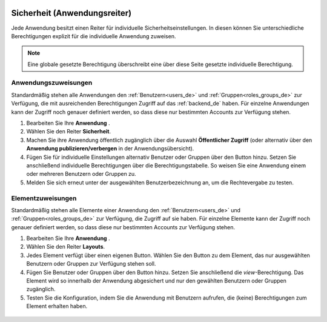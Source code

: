 .. _applicationsecurity_de:

 .. |mapbender-button-add| image:: ../../../figures/mapbender_button_add.png
 .. |mapbender-button-edit| image:: ../../../figures/mapbender_button_edit.png
 .. |mapbender-button-key| image:: ../../../figures/mapbender_button_key.png
 .. |mapbender-button-publish| image:: ../../../figures/mapbender_button_publish.png

Sicherheit (Anwendungsreiter)
#############################

Jede Anwendung besitzt einen Reiter für individuelle Sicherheitseinstellungen. In diesen können Sie unterschiedliche Berechtigungen explizit für die individuelle Anwendung zuweisen.

.. note:: Eine globale gesetzte Berechtigung überschreibt eine über diese Seite gesetzte individuelle Berechtigung.


Anwendungszuweisungen
*********************

Standardmäßig stehen alle Anwendungen den :ref:`Benutzern<users_de>` und :ref:`Gruppen<roles_groups_de>` zur Verfügung, die mit ausreichenden Berechtigungen Zugriff auf das :ref:`backend_de` haben. Für einzelne Anwendungen kann der Zugriff noch genauer definiert werden, so dass diese nur bestimmten Accounts zur Verfügung stehen.

#. Bearbeiten Sie Ihre **Anwendung** |mapbender-button-edit|.

#. Wählen Sie den Reiter **Sicherheit**.

#. Machen Sie ihre Anwendung öffentlich zugänglich über die Auswahl **Öffentlicher Zugriff** (oder alternativ über den **Anwendung publizieren/verbergen** |mapbender-button-publish| in der Anwendungsübersicht).

#. Fügen Sie für individuelle Einstellungen alternativ Benutzer oder Gruppen über den |mapbender-button-add| Button hinzu. Setzen Sie anschließend individuelle Berechtigungen über die Berechtigungstabelle. So weisen Sie eine Anwendung einem oder mehreren Benutzern oder Gruppen zu.

#. Melden Sie sich erneut unter der ausgewählten Benutzerbezeichnung an, um die Rechtevergabe zu testen.

  .. image:: ../../../figures/de/mapbender_security.png
     :width: 100%


Elementzuweisungen
******************

Standardmäßig stehen alle Elemente einer Anwendung den :ref:`Benutzern<users_de>` und :ref:`Gruppen<roles_groups_de>` zur Verfügung, die Zugriff auf sie haben. Für einzelne Elemente kann der Zugriff noch genauer definiert werden, so dass diese nur bestimmten Accounts zur Verfügung stehen.

#. Bearbeiten Sie Ihre **Anwendung** |mapbender-button-edit|.

#. Wählen Sie den Reiter **Layouts**.

#. Jedes Element verfügt über einen eigenen |mapbender-button-key| Button. Wählen Sie den Button zu dem Element, das nur ausgewählten Benutzern oder Gruppen zur Verfügung stehen soll.

#. Fügen Sie Benutzer oder Gruppen über den |mapbender-button-add| Button hinzu. Setzen Sie anschließend die *view*-Berechtigung. Das Element wird so innerhalb der Anwendung abgesichert und nur den gewählten Benutzern oder Gruppen zugänglich.

#. Testen Sie die Konfiguration, indem Sie die Anwendung mit Benutzern aufrufen, die (keine) Berechtigungen zum Element erhalten haben.

  .. image:: ../../../figures/de/fom/element_security_key_popup.png
     :width: 100%
